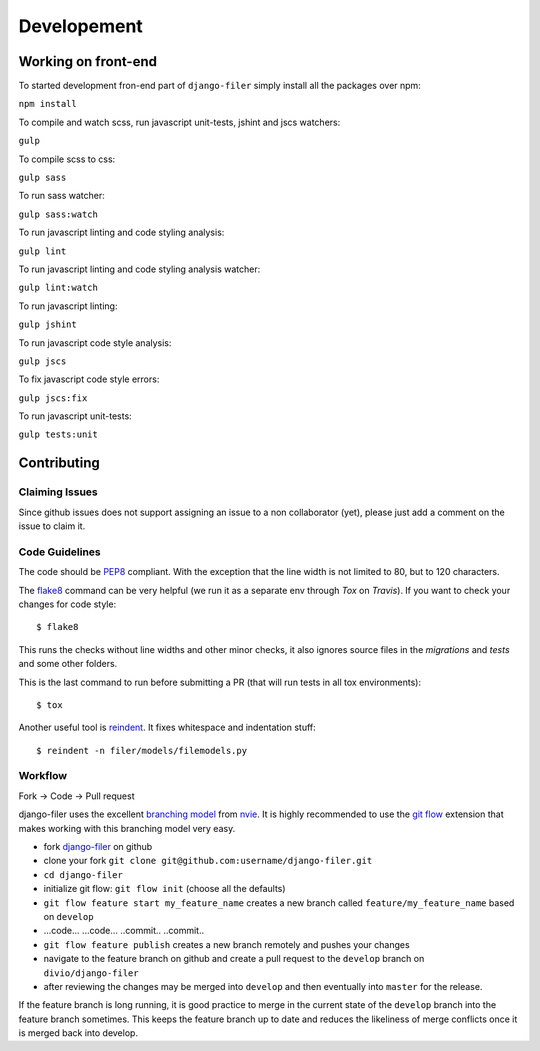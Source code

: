 .. _development:

Developement
============

Working on front-end
--------------------

To started development fron-end part of ``django-filer`` simply install all the packages over npm:

``npm install``

To compile and watch scss, run javascript unit-tests, jshint and jscs watchers:

``gulp``

To compile scss to css:

``gulp sass``

To run sass watcher:

``gulp sass:watch``

To run javascript linting and code styling analysis:

``gulp lint``

To run javascript linting and code styling analysis watcher:

``gulp lint:watch``

To run javascript linting:

``gulp jshint``

To run javascript code style analysis:

``gulp jscs``

To fix javascript code style errors:

``gulp jscs:fix``

To run javascript unit-tests:

``gulp tests:unit``


Contributing
------------

Claiming Issues
...............

Since github issues does not support assigning an issue to a non collaborator (yet), please just add a comment on the issue to claim it.

Code Guidelines
...............

The code should be `PEP8`_ compliant. With the exception that the line width is not limited to 80, but to 120 characters.

The `flake8`_ command can be very helpful (we run it as a separate env through `Tox` on `Travis`). If you want to check your changes for code style::

    $ flake8

This runs the checks without line widths and other minor checks, it also ignores source files in the `migrations` and `tests` and some other folders.

This is the last command to run before submitting a PR (that will run tests in all tox environments)::

    $ tox

Another useful tool is `reindent`_. It fixes whitespace and indentation stuff::

    $ reindent -n filer/models/filemodels.py


Workflow
........

Fork -> Code -> Pull request

django-filer uses the excellent `branching model <http://nvie.com/posts/a-successful-git-branching-model/>`_ from `nvie`_.
It is highly recommended to use the `git flow <http://github.com/nvie/gitflow>`_ extension that makes working with this branching model very easy.

* fork `django-filer`_ on github
* clone your fork ``git clone git@github.com:username/django-filer.git``
* ``cd django-filer``
* initialize git flow: ``git flow init`` (choose all the defaults)
* ``git flow feature start my_feature_name`` creates a new branch called ``feature/my_feature_name`` based on ``develop``
* ...code... ...code... ..commit.. ..commit..
* ``git flow feature publish`` creates a new branch remotely and pushes your changes
* navigate to the feature branch on github and create a pull request to the ``develop`` branch on ``divio/django-filer``
* after reviewing the changes may be merged into ``develop`` and then eventually into ``master`` for the release.

If the feature branch is long running, it is good practice to merge in the current state of the ``develop`` branch into the feature branch sometimes. This keeps the feature branch up to date and reduces the likeliness of merge conflicts once it is merged back into develop.


.. _`PEP8`: http://www.python.org/dev/peps/pep-0008
.. _`flake8`: http://pypi.python.org/pypi/flake8
.. _`reindent`: http://pypi.python.org/pypi/Reindent
.. _`nvie`: http://nvie.com
.. _`django-filer`: http://github.com/divio/django-filer
